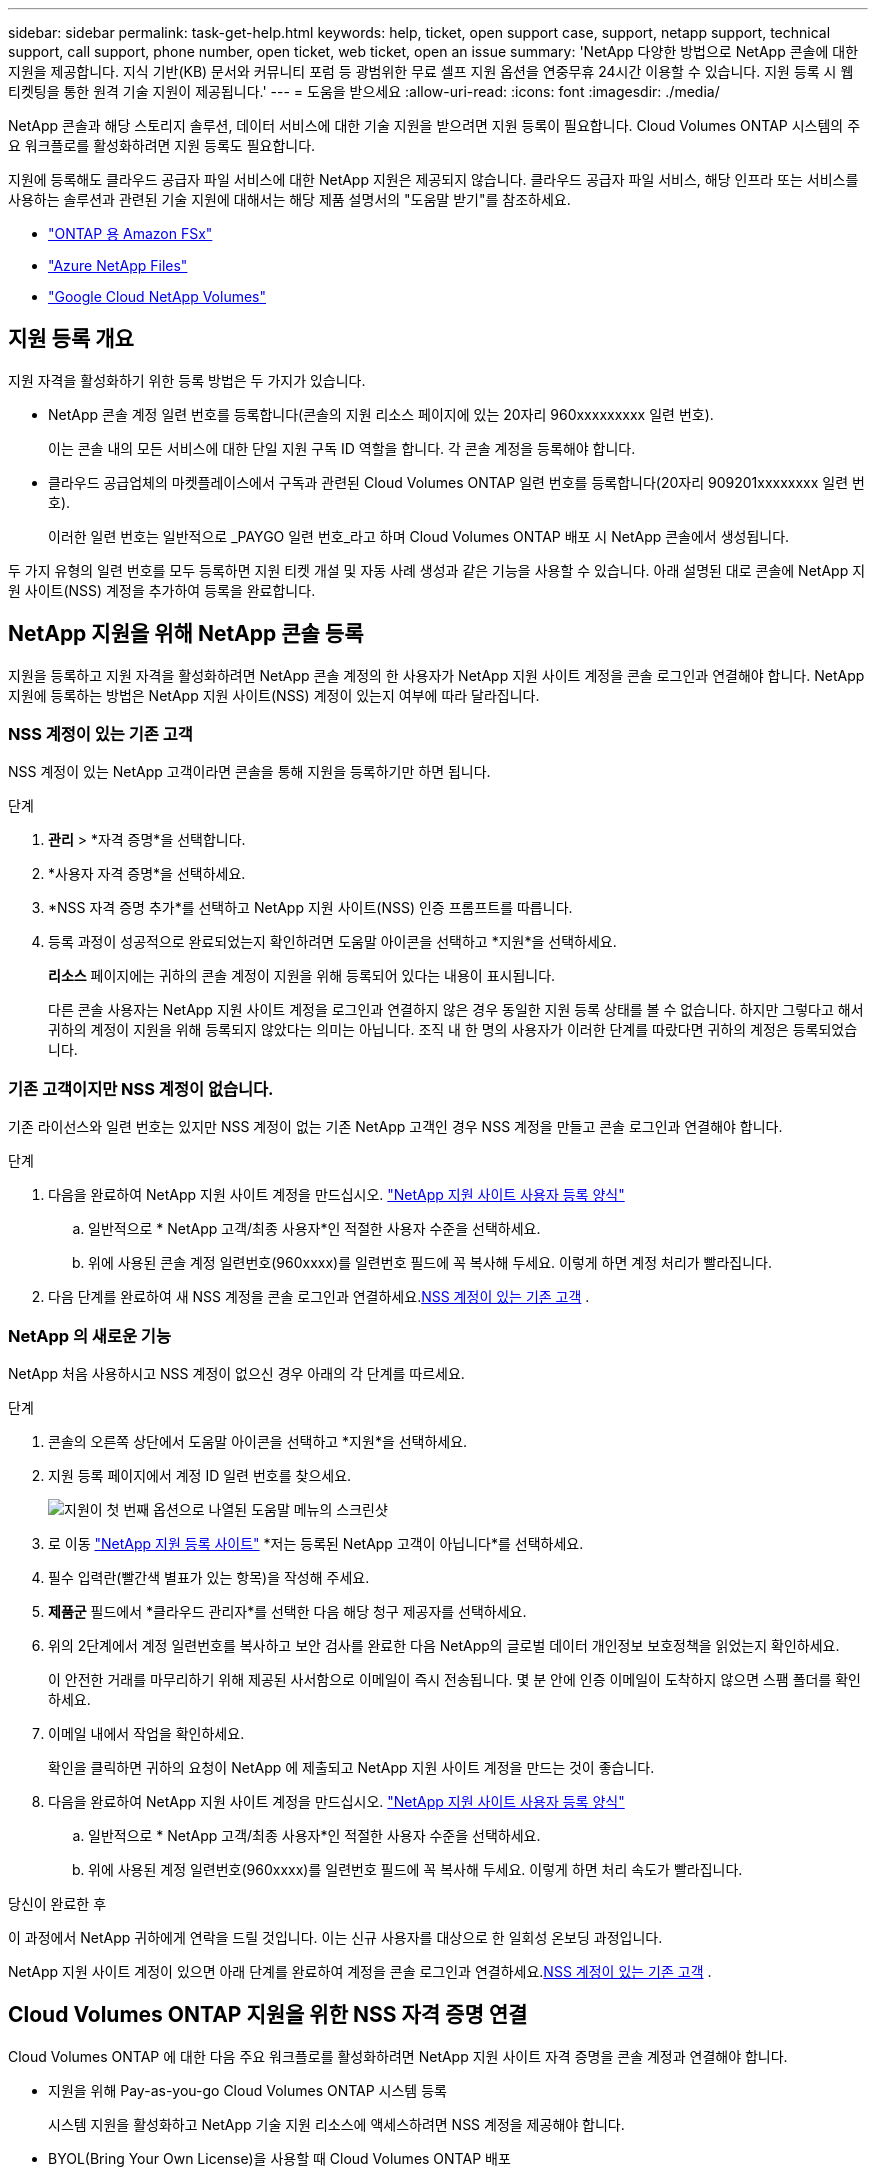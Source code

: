 ---
sidebar: sidebar 
permalink: task-get-help.html 
keywords: help, ticket, open support case, support, netapp support, technical support, call support, phone number, open ticket, web ticket, open an issue 
summary: 'NetApp 다양한 방법으로 NetApp 콘솔에 대한 지원을 제공합니다. 지식 기반(KB) 문서와 커뮤니티 포럼 등 광범위한 무료 셀프 지원 옵션을 연중무휴 24시간 이용할 수 있습니다. 지원 등록 시 웹 티켓팅을 통한 원격 기술 지원이 제공됩니다.' 
---
= 도움을 받으세요
:allow-uri-read: 
:icons: font
:imagesdir: ./media/


[role="lead"]
NetApp 콘솔과 해당 스토리지 솔루션, 데이터 서비스에 대한 기술 지원을 받으려면 지원 등록이 필요합니다. Cloud Volumes ONTAP 시스템의 주요 워크플로를 활성화하려면 지원 등록도 필요합니다.

지원에 등록해도 클라우드 공급자 파일 서비스에 대한 NetApp 지원은 제공되지 않습니다. 클라우드 공급자 파일 서비스, 해당 인프라 또는 서비스를 사용하는 솔루션과 관련된 기술 지원에 대해서는 해당 제품 설명서의 "도움말 받기"를 참조하세요.

* link:https://docs.netapp.com/us-en/storage-management-fsx-ontap/start/concept-fsx-aws.html#getting-help["ONTAP 용 Amazon FSx"^]
* link:https://docs.netapp.com/us-en/storage-management-azure-netapp-files/concept-azure-netapp-files.html#getting-help["Azure NetApp Files"^]
* link:https://docs.netapp.com/us-en/storage-management-google-cloud-netapp-volumes/concept-gcnv.html#getting-help["Google Cloud NetApp Volumes"^]




== 지원 등록 개요

지원 자격을 활성화하기 위한 등록 방법은 두 가지가 있습니다.

* NetApp 콘솔 계정 일련 번호를 등록합니다(콘솔의 지원 리소스 페이지에 있는 20자리 960xxxxxxxxx 일련 번호).
+
이는 콘솔 내의 모든 서비스에 대한 단일 지원 구독 ID 역할을 합니다. 각 콘솔 계정을 등록해야 합니다.

* 클라우드 공급업체의 마켓플레이스에서 구독과 관련된 Cloud Volumes ONTAP 일련 번호를 등록합니다(20자리 909201xxxxxxxx 일련 번호).
+
이러한 일련 번호는 일반적으로 _PAYGO 일련 번호_라고 하며 Cloud Volumes ONTAP 배포 시 NetApp 콘솔에서 생성됩니다.



두 가지 유형의 일련 번호를 모두 등록하면 지원 티켓 개설 및 자동 사례 생성과 같은 기능을 사용할 수 있습니다. 아래 설명된 대로 콘솔에 NetApp 지원 사이트(NSS) 계정을 추가하여 등록을 완료합니다.



== NetApp 지원을 위해 NetApp 콘솔 등록

지원을 등록하고 지원 자격을 활성화하려면 NetApp 콘솔 계정의 한 사용자가 NetApp 지원 사이트 계정을 콘솔 로그인과 연결해야 합니다. NetApp 지원에 등록하는 방법은 NetApp 지원 사이트(NSS) 계정이 있는지 여부에 따라 달라집니다.



=== NSS 계정이 있는 기존 고객

NSS 계정이 있는 NetApp 고객이라면 콘솔을 통해 지원을 등록하기만 하면 됩니다.

.단계
. *관리* > *자격 증명*을 선택합니다.
. *사용자 자격 증명*을 선택하세요.
. *NSS 자격 증명 추가*를 선택하고 NetApp 지원 사이트(NSS) 인증 프롬프트를 따릅니다.
. 등록 과정이 성공적으로 완료되었는지 확인하려면 도움말 아이콘을 선택하고 *지원*을 선택하세요.
+
*리소스* 페이지에는 귀하의 콘솔 계정이 지원을 위해 등록되어 있다는 내용이 표시됩니다.

+
다른 콘솔 사용자는 NetApp 지원 사이트 계정을 로그인과 연결하지 않은 경우 동일한 지원 등록 상태를 볼 수 없습니다. 하지만 그렇다고 해서 귀하의 계정이 지원을 위해 등록되지 않았다는 의미는 아닙니다. 조직 내 한 명의 사용자가 이러한 단계를 따랐다면 귀하의 계정은 등록되었습니다.





=== 기존 고객이지만 NSS 계정이 없습니다.

기존 라이선스와 일련 번호는 있지만 NSS 계정이 없는 기존 NetApp 고객인 경우 NSS 계정을 만들고 콘솔 로그인과 연결해야 합니다.

.단계
. 다음을 완료하여 NetApp 지원 사이트 계정을 만드십시오. https://mysupport.netapp.com/site/user/registration["NetApp 지원 사이트 사용자 등록 양식"^]
+
.. 일반적으로 * NetApp 고객/최종 사용자*인 적절한 사용자 수준을 선택하세요.
.. 위에 사용된 콘솔 계정 일련번호(960xxxx)를 일련번호 필드에 꼭 복사해 두세요. 이렇게 하면 계정 처리가 빨라집니다.


. 다음 단계를 완료하여 새 NSS 계정을 콘솔 로그인과 연결하세요.<<NSS 계정이 있는 기존 고객>> .




=== NetApp 의 새로운 기능

NetApp 처음 사용하시고 NSS 계정이 없으신 경우 아래의 각 단계를 따르세요.

.단계
. 콘솔의 오른쪽 상단에서 도움말 아이콘을 선택하고 *지원*을 선택하세요.
. 지원 등록 페이지에서 계정 ID 일련 번호를 찾으세요.
+
image:https://raw.githubusercontent.com/NetAppDocs/bluexp-family/main/media/screenshot-serial-number.png["지원이 첫 번째 옵션으로 나열된 도움말 메뉴의 스크린샷"]

. 로 이동 https://register.netapp.com["NetApp 지원 등록 사이트"^] *저는 등록된 NetApp 고객이 아닙니다*를 선택하세요.
. 필수 입력란(빨간색 별표가 있는 항목)을 작성해 주세요.
. *제품군* 필드에서 *클라우드 관리자*를 선택한 다음 해당 청구 제공자를 선택하세요.
. 위의 2단계에서 계정 일련번호를 복사하고 보안 검사를 완료한 다음 NetApp의 글로벌 데이터 개인정보 보호정책을 읽었는지 확인하세요.
+
이 안전한 거래를 마무리하기 위해 제공된 사서함으로 이메일이 즉시 전송됩니다. 몇 분 안에 인증 이메일이 도착하지 않으면 스팸 폴더를 확인하세요.

. 이메일 내에서 작업을 확인하세요.
+
확인을 클릭하면 귀하의 요청이 NetApp 에 ​​제출되고 NetApp 지원 사이트 계정을 만드는 것이 좋습니다.

. 다음을 완료하여 NetApp 지원 사이트 계정을 만드십시오. https://mysupport.netapp.com/site/user/registration["NetApp 지원 사이트 사용자 등록 양식"^]
+
.. 일반적으로 * NetApp 고객/최종 사용자*인 적절한 사용자 수준을 선택하세요.
.. 위에 사용된 계정 일련번호(960xxxx)를 일련번호 필드에 꼭 복사해 두세요. 이렇게 하면 처리 속도가 빨라집니다.




.당신이 완료한 후
이 과정에서 NetApp 귀하에게 연락을 드릴 것입니다. 이는 신규 사용자를 대상으로 한 일회성 온보딩 과정입니다.

NetApp 지원 사이트 계정이 있으면 아래 단계를 완료하여 계정을 콘솔 로그인과 연결하세요.<<NSS 계정이 있는 기존 고객>> .



== Cloud Volumes ONTAP 지원을 위한 NSS 자격 증명 연결

Cloud Volumes ONTAP 에 대한 다음 주요 워크플로를 활성화하려면 NetApp 지원 사이트 자격 증명을 콘솔 계정과 연결해야 합니다.

* 지원을 위해 Pay-as-you-go Cloud Volumes ONTAP 시스템 등록
+
시스템 지원을 활성화하고 NetApp 기술 지원 리소스에 액세스하려면 NSS 계정을 제공해야 합니다.

* BYOL(Bring Your Own License)을 사용할 때 Cloud Volumes ONTAP 배포
+
콘솔에서 라이선스 키를 업로드하고 구매한 기간 동안 구독을 활성화하려면 NSS 계정을 제공해야 합니다. 여기에는 기간 갱신을 위한 자동 업데이트가 포함됩니다.

* Cloud Volumes ONTAP 소프트웨어를 최신 릴리스로 업그레이드


NSS 자격 증명을 NetApp 콘솔 계정과 연결하는 것은 콘솔 사용자 로그인과 연결된 NSS 계정과 다릅니다.

이러한 NSS 자격 증명은 특정 콘솔 계정 ID와 연결됩니다. 콘솔 조직에 속한 사용자는 *지원 > NSS 관리*에서 이러한 자격 증명에 액세스할 수 있습니다.

* 고객 수준 계정이 있는 경우 하나 이상의 NSS 계정을 추가할 수 있습니다.
* 파트너 또는 리셀러 계정이 있는 경우 하나 이상의 NSS 계정을 추가할 수 있지만 고객 수준 계정과 함께 추가할 수는 없습니다.


.단계
. 콘솔의 오른쪽 상단에서 도움말 아이콘을 선택하고 *지원*을 선택하세요.
+
image:https://raw.githubusercontent.com/NetAppDocs/bluexp-family/main/media/screenshot-help-support.png["지원이 첫 번째 옵션으로 나열된 도움말 메뉴의 스크린샷"]

. *NSS 관리 > NSS 계정 추가*를 선택하세요.
. 메시지가 표시되면 *계속*을 선택하여 Microsoft 로그인 페이지로 리디렉션됩니다.
+
NetApp 지원 및 라이선싱에 특화된 인증 서비스를 위한 ID 공급자로 Microsoft Entra ID를 사용합니다.

. 로그인 페이지에서 NetApp 지원 사이트에 등록된 이메일 주소와 비밀번호를 입력하여 인증 과정을 진행합니다.
+
이러한 작업을 통해 콘솔은 라이선스 다운로드, 소프트웨어 업그레이드 확인, 향후 지원 등록과 같은 작업에 NSS 계정을 사용할 수 있습니다.

+
다음 사항에 유의하세요.

+
** NSS 계정은 고객 수준 계정이어야 합니다(게스트나 임시 계정이어서는 안 됩니다). 여러 개의 고객 수준 NSS 계정을 가질 수 있습니다.
** 해당 계정이 파트너 수준 계정인 경우 NSS 계정은 하나만 있을 수 있습니다. 고객 수준 NSS 계정을 추가하려고 하는데 파트너 수준 계정이 이미 있는 경우 다음과 같은 오류 메시지가 표시됩니다.
+
"이 계정에는 다른 유형의 NSS 사용자가 이미 있으므로 NSS 고객 유형이 허용되지 않습니다."

+
기존 고객 수준 NSS 계정이 있고 파트너 수준 계정을 추가하려는 경우에도 마찬가지입니다.

** 로그인에 성공하면 NetApp NSS 사용자 이름을 저장합니다.
+
이는 귀하의 이메일에 매핑되는 시스템 생성 ID입니다. *NSS 관리* 페이지에서 이메일을 표시할 수 있습니다.image:https://raw.githubusercontent.com/NetAppDocs/bluexp-family/main/media/icon-nss-menu.png["세 개의 수평 점으로 구성된 아이콘"] 메뉴.

** 로그인 자격 증명 토큰을 새로 고쳐야 하는 경우 *자격 증명 업데이트* 옵션도 있습니다.image:https://raw.githubusercontent.com/NetAppDocs/bluexp-family/main/media/icon-nss-menu.png["세 개의 수평 점으로 구성된 아이콘"] 메뉴.
+
이 옵션을 사용하면 다시 로그인하라는 메시지가 표시됩니다. 이 계정의 토큰은 90일 후에 만료됩니다. 이에 대한 알림이 게시됩니다.




